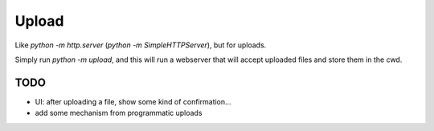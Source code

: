 Upload
======

Like `python -m http.server` (`python -m SimpleHTTPServer`), but for uploads.

Simply run `python -m upload`, and this will run a webserver that will accept
uploaded files and store them in the cwd.


TODO
----
* UI: after uploading a file, show some kind of confirmation...
* add some mechanism from programmatic uploads